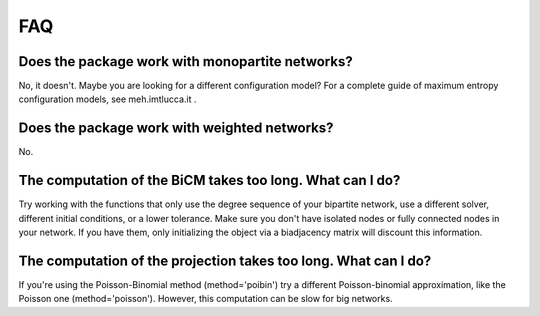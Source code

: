 FAQ
=====

Does the package work with monopartite networks?
---------------------------------------------------------------------------------------

No, it doesn't. Maybe you are looking for a different configuration model? For a complete guide of maximum entropy configuration models, see meh.imtlucca.it .

Does the package work with weighted networks?
---------------------------------------------------------------------------------------

No.

The computation of the BiCM takes too long. What can I do?
---------------------------------------------------------------------------------------

Try working with the functions that only use the degree sequence of your bipartite network, use a different solver, different initial conditions, or a lower tolerance. Make sure you don't have isolated nodes or fully connected nodes in your network. If you have them, only initializing the object via a biadjacency matrix will discount this information.

The computation of the projection takes too long. What can I do?
---------------------------------------------------------------------------------------

If you're using the Poisson-Binomial method (method='poibin') try a different Poisson-binomial approximation, like the Poisson one (method='poisson'). However, this computation can be slow for big networks.